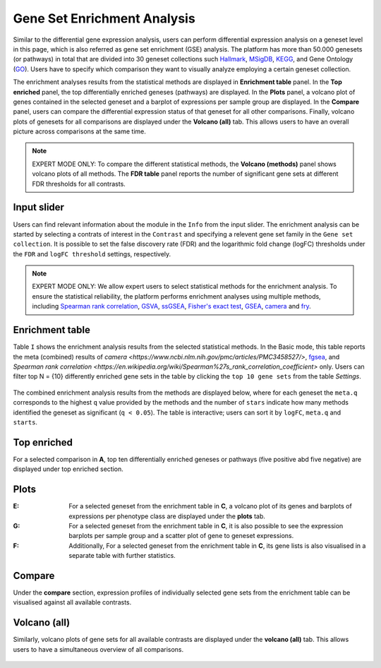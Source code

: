 .. _DESGs:

Gene Set Enrichment Analysis
================================================================================
Similar to the differential gene expression analysis, users can perform differential
expression analysis on a geneset level in this page, which is also referred as 
gene set enrichment (GSE) analysis. The platform has more than 50.000 genesets 
(or pathways) in total that are divided into 30 geneset collections such 
`Hallmark <https://www.cell.com/abstract/S0092-8674(11)00127-9>`__, 
`MSigDB <http://software.broadinstitute.org/gsea/msigdb/index.jsp>`__,
`KEGG <https://www.ncbi.nlm.nih.gov/pmc/articles/PMC102409/>`__, 
and Gene Ontology (`GO <http://geneontology.org/>`__).
Users have to specify which comparison they want to visually analyze 
employing a certain geneset collection.

The enrichment analyses results from the statistical methods are 
displayed in **Enrichment table** panel. In the **Top enriched** panel, the top 
differentially enriched geneses (pathways) are displayed. In the **Plots** panel,
a volcano plot of genes contained in the selected geneset and a barplot of 
expressions per sample group are displayed. In the **Compare** panel, users can 
compare the differential expression status of that geneset for all other 
comparisons. Finally, volcano plots of genesets for all comparisons are 
displayed under the **Volcano (all)** tab. This allows users to have an overall 
picture across comparisons at the same time.

.. note::

    EXPERT MODE ONLY: To compare the different statistical methods, the **Volcano 
    (methods)** panel shows volcano plots of all methods. The **FDR table** panel 
    reports the number of significant gene sets at different FDR thresholds for all contrasts.


Input slider
--------------------------------------------------------------------------------
Users can find relevant information about the module in the ``Info`` from the input slider.
The enrichment analysis can be started by selecting a contrats of interest in 
the ``Contrast`` and specifying a relevent gene set family in the ``Gene set collection``.
It is possible to set the false discovery rate (FDR) and the logarithmic fold change 
(logFC) thresholds under the ``FDR`` and ``logFC threshold`` settings, respectively.

.. figure:: figures/psc5.0.png
    :align: center
    :width: 30%

.. note::

    EXPERT MODE ONLY: 
    We allow expert users to select statistical methods for the enrichment analysis.
    To ensure the statistical reliability, the platform performs 
    enrichment analyses using multiple methods, including 
    `Spearman rank correlation <https://en.wikipedia.org/wiki/Spearman%27s_rank_correlation_coefficient>`__, 
    `GSVA <https://bmcbioinformatics.biomedcentral.com/articles/10.1186/1471-2105-14-7>`__, 
    `ssGSEA <https://bmcbioinformatics.biomedcentral.com/articles/10.1186/1471-2105-14-7>`__, 
    `Fisher's exact test <https://www.jstor.org/stable/2340521?seq=1#metadata_info_tab_contents>`__, 
    `GSEA <http://software.broadinstitute.org/gsea/index.jsp>`__, 
    `camera <https://www.ncbi.nlm.nih.gov/pmc/articles/PMC3458527/>`__ and 
    `fry <https://academic.oup.com/bioinformatics/article/26/17/2176/200022>`__.


Enrichment table
--------------------------------------------------------------------------------
Table ``I`` shows the enrichment analysis results from the selected statistical methods.
In the Basic mode, this table reports the meta (combined) results of 
`camera <https://www.ncbi.nlm.nih.gov/pmc/articles/PMC3458527/>`,
`fgsea <http://software.broadinstitute.org/gsea/index.jsp>`__, and 
`Spearman rank correlation <https://en.wikipedia.org/wiki/Spearman%27s_rank_correlation_coefficient>` only.
Users can filter top N = {10} differently enriched gene sets in the table by 
clicking the ``top 10 gene sets`` from the table *Settings*.

.. figure:: figures/psc5.1.0.png
    :align: center
    :width: 30%
    
The combined enrichment analysis results from the methods are displayed below,
where for each geneset the ``meta.q`` corresponds to the highest ``q`` value provided
by the methods and the number of ``stars`` indicate how many methods identified
the geneset as significant (``q < 0.05``). The table is interactive; users can sort it 
by ``logFC``, ``meta.q`` and ``starts``.

.. figure:: figures/psc5.1.png
    :align: center
    :width: 100%


Top enriched
--------------------------------------------------------------------------------
For a selected comparison in **A**, top ten differentially enriched geneses or pathways
(five positive abd five negative) are displayed under top enriched section.

.. figure:: figures/psc5.2.png
    :align: center
    :width: 100%


Plots
--------------------------------------------------------------------------------
:**E**: For a selected geneset from the enrichment table in **C**, a volcano plot
        of its genes and barplots of expressions per phenotype class are displayed
        under the **plots** tab.

:**G**: For a selected geneset from the enrichment table in **C**, it is also possible to 
        see the expression barplots per sample group and a scatter plot of gene to
        geneset expressions.

:**F**: Additionally, For a selected geneset from the enrichment table in **C**,
        its gene lists is also visualised in a separate table with further statistics. 

.. figure:: figures/ug.016.png
    :align: center
    :width: 100%


Compare
--------------------------------------------------------------------------------
Under the **compare** section, expression profiles of individually selected gene sets
from the enrichment table can be visualised against all available contrasts.

.. figure:: figures/ug.017.png
    :align: center
    :width: 100%


Volcano (all)
--------------------------------------------------------------------------------
Similarly, volcano plots of gene sets for all available contrasts are displayed
under the **volcano (all)** tab. This allows users to have a simultaneous overview
of all comparisons.

.. figure:: figures/ug.018.png
    :align: center
    :width: 100%

